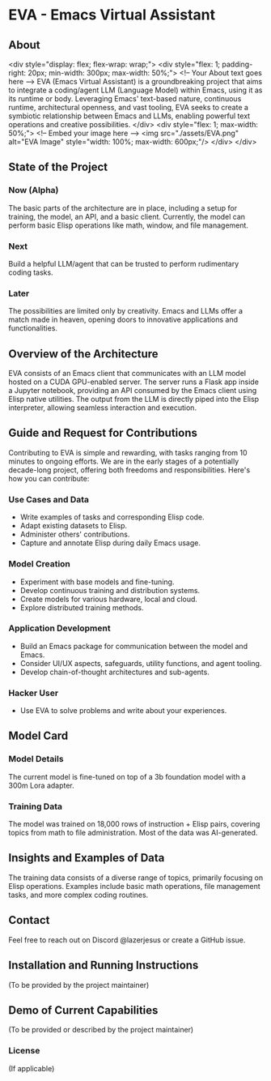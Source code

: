* EVA - Emacs Virtual Assistant
:PROPERTIES:
:END:

** About
<div style="display: flex; flex-wrap: wrap;">
  <div style="flex: 1; padding-right: 20px; min-width: 300px; max-width: 50%;">
    <!-- Your About text goes here -->
    EVA (Emacs Virtual Assistant) is a groundbreaking project that aims to integrate a coding/agent LLM (Language Model) within Emacs, using it as its runtime or body. Leveraging Emacs' text-based nature, continuous runtime, architectural openness, and vast tooling, EVA seeks to create a symbiotic relationship between Emacs and LLMs, enabling powerful text operations and creative possibilities.
  </div>
  <div style="flex: 1; max-width: 50%;">
    <!-- Embed your image here -->
    <img src="./assets/EVA.png" alt="EVA Image" style="width: 100%; max-width: 600px;"/>
  </div>
</div>
#+END_HTML


** State of the Project
*** Now (Alpha)
The basic parts of the architecture are in place, including a setup for training, the model, an API, and a basic client. Currently, the model can perform basic Elisp operations like math, window, and file management.
*** Next
Build a helpful LLM/agent that can be trusted to perform rudimentary coding tasks.
*** Later
The possibilities are limited only by creativity. Emacs and LLMs offer a match made in heaven, opening doors to innovative applications and functionalities.

** Overview of the Architecture
EVA consists of an Emacs client that communicates with an LLM model hosted on a CUDA GPU-enabled server. The server runs a Flask app inside a Jupyter notebook, providing an API consumed by the Emacs client using Elisp native utilities. The output from the LLM is directly piped into the Elisp interpreter, allowing seamless interaction and execution.

** Guide and Request for Contributions
Contributing to EVA is simple and rewarding, with tasks ranging from 10 minutes to ongoing efforts. We are in the early stages of a potentially decade-long project, offering both freedoms and responsibilities. Here's how you can contribute:

*** Use Cases and Data
    - Write examples of tasks and corresponding Elisp code.
    - Adapt existing datasets to Elisp.
    - Administer others' contributions.
    - Capture and annotate Elisp during daily Emacs usage.

*** Model Creation
    - Experiment with base models and fine-tuning.
    - Develop continuous training and distribution systems.
    - Create models for various hardware, local and cloud.
    - Explore distributed training methods.

*** Application Development
    - Build an Emacs package for communication between the model and Emacs.
    - Consider UI/UX aspects, safeguards, utility functions, and agent tooling.
    - Develop chain-of-thought architectures and sub-agents.

*** Hacker User
    - Use EVA to solve problems and write about your experiences.


** Model Card
*** Model Details
The current model is fine-tuned on top of a 3b foundation model with a 300m Lora adapter.
*** Training Data
The model was trained on 18,000 rows of instruction + Elisp pairs, covering topics from math to file administration. Most of the data was AI-generated.

** Insights and Examples of Data
The training data consists of a diverse range of topics, primarily focusing on Elisp operations. Examples include basic math operations, file management tasks, and more complex coding routines.

** Contact
Feel free to reach out on Discord @lazerjesus or create a GitHub issue.

** Installation and Running Instructions
(To be provided by the project maintainer)

** Demo of Current Capabilities
(To be provided or described by the project maintainer)

*** License
(If applicable)
